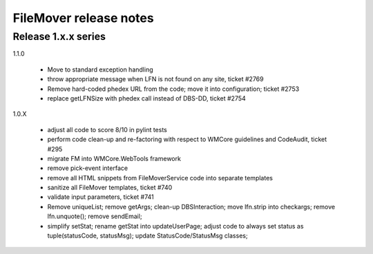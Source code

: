 FileMover release notes
=======================

Release 1.x.x series
--------------------

1.1.0

  - Move to standard exception handling
  - throw appropriate message when LFN is not found on any site, ticket #2769
  - Remove hard-coded phedex URL from the code; move it into configuration; ticket #2753
  - replace getLFNSize with phedex call instead of DBS-DD, ticket #2754

1.0.X

  - adjust all code to score 8/10 in pylint tests
  - perform code clean-up and re-factoring with respect to WMCore guidelines and
    CodeAudit, ticket #295
  - migrate FM into WMCore.WebTools framework
  - remove pick-event interface
  - remove all HTML snippets from FileMoverService code into separate templates
  - sanitize all FileMover templates, ticket #740
  - validate input parameters, ticket #741
  - Remove uniqueList; remove getArgs; clean-up DBSInteraction; 
    move lfn.strip into checkargs; remove lfn.unquote(); remove sendEmail; 
  - simplify setStat; rename getStat into updateUserPage; adjust code to always set
    status as tuple(statusCode, statusMsg); update StatusCode/StatusMsg classes;
